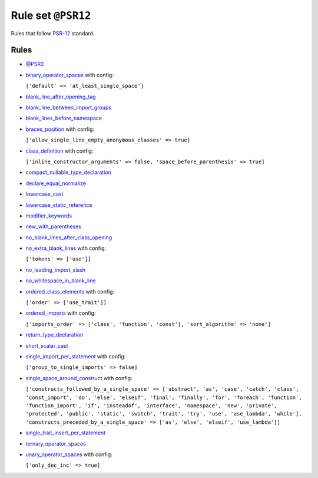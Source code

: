 ===================
Rule set ``@PSR12``
===================

Rules that follow `PSR-12 <https://www.php-fig.org/psr/psr-12/>`_ standard.

Rules
-----

- `@PSR2 <./PSR2.rst>`_
- `binary_operator_spaces <./../rules/operator/binary_operator_spaces.rst>`_ with config:

  ``['default' => 'at_least_single_space']``

- `blank_line_after_opening_tag <./../rules/php_tag/blank_line_after_opening_tag.rst>`_
- `blank_line_between_import_groups <./../rules/whitespace/blank_line_between_import_groups.rst>`_
- `blank_lines_before_namespace <./../rules/namespace_notation/blank_lines_before_namespace.rst>`_
- `braces_position <./../rules/basic/braces_position.rst>`_ with config:

  ``['allow_single_line_empty_anonymous_classes' => true]``

- `class_definition <./../rules/class_notation/class_definition.rst>`_ with config:

  ``['inline_constructor_arguments' => false, 'space_before_parenthesis' => true]``

- `compact_nullable_type_declaration <./../rules/whitespace/compact_nullable_type_declaration.rst>`_
- `declare_equal_normalize <./../rules/language_construct/declare_equal_normalize.rst>`_
- `lowercase_cast <./../rules/cast_notation/lowercase_cast.rst>`_
- `lowercase_static_reference <./../rules/casing/lowercase_static_reference.rst>`_
- `modifier_keywords <./../rules/class_notation/modifier_keywords.rst>`_
- `new_with_parentheses <./../rules/operator/new_with_parentheses.rst>`_
- `no_blank_lines_after_class_opening <./../rules/class_notation/no_blank_lines_after_class_opening.rst>`_
- `no_extra_blank_lines <./../rules/whitespace/no_extra_blank_lines.rst>`_ with config:

  ``['tokens' => ['use']]``

- `no_leading_import_slash <./../rules/import/no_leading_import_slash.rst>`_
- `no_whitespace_in_blank_line <./../rules/whitespace/no_whitespace_in_blank_line.rst>`_
- `ordered_class_elements <./../rules/class_notation/ordered_class_elements.rst>`_ with config:

  ``['order' => ['use_trait']]``

- `ordered_imports <./../rules/import/ordered_imports.rst>`_ with config:

  ``['imports_order' => ['class', 'function', 'const'], 'sort_algorithm' => 'none']``

- `return_type_declaration <./../rules/function_notation/return_type_declaration.rst>`_
- `short_scalar_cast <./../rules/cast_notation/short_scalar_cast.rst>`_
- `single_import_per_statement <./../rules/import/single_import_per_statement.rst>`_ with config:

  ``['group_to_single_imports' => false]``

- `single_space_around_construct <./../rules/language_construct/single_space_around_construct.rst>`_ with config:

  ``['constructs_followed_by_a_single_space' => ['abstract', 'as', 'case', 'catch', 'class', 'const_import', 'do', 'else', 'elseif', 'final', 'finally', 'for', 'foreach', 'function', 'function_import', 'if', 'insteadof', 'interface', 'namespace', 'new', 'private', 'protected', 'public', 'static', 'switch', 'trait', 'try', 'use', 'use_lambda', 'while'], 'constructs_preceded_by_a_single_space' => ['as', 'else', 'elseif', 'use_lambda']]``

- `single_trait_insert_per_statement <./../rules/class_notation/single_trait_insert_per_statement.rst>`_
- `ternary_operator_spaces <./../rules/operator/ternary_operator_spaces.rst>`_
- `unary_operator_spaces <./../rules/operator/unary_operator_spaces.rst>`_ with config:

  ``['only_dec_inc' => true]``

